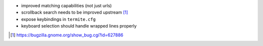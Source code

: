 * improved matching capabilities (not just urls)
* scrollback search needs to be improved upstream [1]_
* expose keybindings in ``termite.cfg``
* keyboard selection should handle wrapped lines properly

.. [1] https://bugzilla.gnome.org/show_bug.cgi?id=627886
